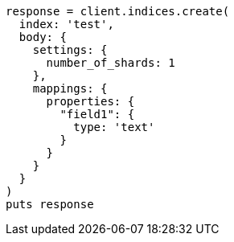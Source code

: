 [source, ruby]
----
response = client.indices.create(
  index: 'test',
  body: {
    settings: {
      number_of_shards: 1
    },
    mappings: {
      properties: {
        "field1": {
          type: 'text'
        }
      }
    }
  }
)
puts response
----
